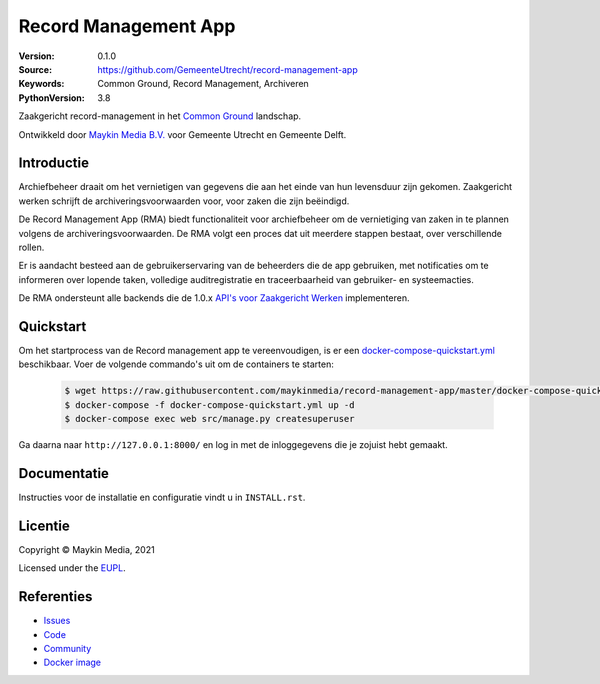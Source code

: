 =====================
Record Management App
=====================

:Version: 0.1.0
:Source: https://github.com/GemeenteUtrecht/record-management-app
:Keywords: Common Ground, Record Management, Archiveren
:PythonVersion: 3.8

|build-status| |code-quality| |black| |python-versions|

Zaakgericht record-management in het `Common Ground`_ landschap.

Ontwikkeld door `Maykin Media B.V.`_ voor Gemeente Utrecht en Gemeente Delft.


Introductie
===========

Archiefbeheer draait om het vernietigen van gegevens die aan het einde van hun levensduur zijn gekomen.
Zaakgericht werken schrijft de archiveringsvoorwaarden voor, voor zaken die zijn beëindigd.

De Record Management App (RMA) biedt functionaliteit voor archiefbeheer om de vernietiging van zaken in te plannen
volgens de archiveringsvoorwaarden. De RMA volgt een proces dat uit meerdere stappen bestaat, over verschillende rollen.

Er is aandacht besteed aan de gebruikerservaring van de beheerders die de app gebruiken, met notificaties
om te informeren over lopende taken, volledige auditregistratie en traceerbaarheid van gebruiker- en
systeemacties.

De RMA ondersteunt alle backends die de 1.0.x `API's voor Zaakgericht Werken`_ implementeren.

Quickstart
==========

Om het startprocess van de Record management app te vereenvoudigen, is er een `docker-compose-quickstart.yml`_ beschikbaar.
Voer de volgende commando's uit om de containers te starten:

    .. code:: shell

        $ wget https://raw.githubusercontent.com/maykinmedia/record-management-app/master/docker-compose-quickstart.yml
        $ docker-compose -f docker-compose-quickstart.yml up -d
        $ docker-compose exec web src/manage.py createsuperuser

Ga daarna naar ``http://127.0.0.1:8000/`` en log in met de inloggegevens die je zojuist hebt gemaakt.

.. _docker-compose-quickstart.yml: docker-compose-quickstart.yml

Documentatie
============

Instructies voor de installatie en configuratie vindt u in ``INSTALL.rst``.

Licentie
========

Copyright © Maykin Media, 2021

Licensed under the `EUPL`_.

Referenties
===========

* `Issues <https://github.com/GemeenteUtrecht/record-management-app/issues>`_
* `Code <https://github.com/GemeenteUtrecht/record-management-app>`_
* `Community <https://commonground.nl/groups/view/54478547/archiefbeheercomponent>`_
* `Docker image <https://hub.docker.com/r/maykinmedia/record-management-app>`_

.. _Maykin Media B.V.: https://www.maykinmedia.nl
.. _API's voor Zaakgericht Werken: https://github.com/VNG-Realisatie/gemma-zaken
.. _`Common Ground`: https://commonground.nl/
.. _`EUPL`: LICENSE.md

.. |build-status| image:: https://github.com/maykinmedia/record-management-app/workflows/Run%20CI/badge.svg?branch=master
    :alt: Build status
    :target: https://github.com/maykinmedia/record-management-app/actions?query=branch%3Amaster+workflow%3A%22Run+CI%22

.. |black| image:: https://img.shields.io/badge/code%20style-black-000000.svg
    :alt: Code style
    :target: https://github.com/psf/black

.. |python-versions| image:: https://img.shields.io/badge/python-3.8-blue.svg
    :alt: Supported Python version

.. |code-quality| image:: https://github.com/maykinmedia/record-management-app/workflows/Code%20quality%20checks/badge.svg
     :alt: Code quality checks
     :target: https://github.com/maykinmedia/record-management-app/actions?query=workflow%3A%22Code+quality+checks%22
